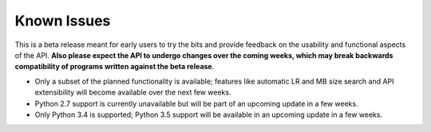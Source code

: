 Known Issues
============

This is a beta release meant for early users to try the bits and
provide feedback on the usability and functional aspects of the API.
**Also please expect the API to undergo changes over the coming
weeks, which may break backwards compatibility of programs written
against the beta release**.

-  Only a subset of the planned functionality is available; features
   like automatic LR and MB size search and API extensibility will
   become available over the next few weeks.

-  Python 2.7 support is currently unavailable but will be part of an
   upcoming update in a few weeks.

-  Only Python 3.4 is supported; Python 3.5 support will be available
   in an upcoming update in a few weeks.
